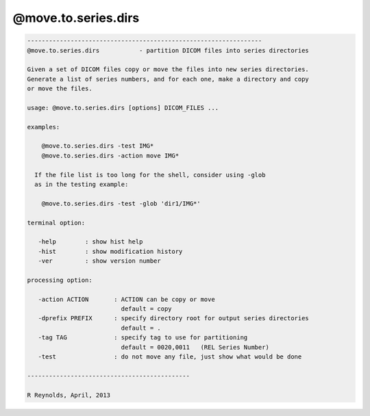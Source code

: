 ********************
@move.to.series.dirs
********************

.. _@move.to.series.dirs:

.. contents:: 
    :depth: 4 

.. code-block:: none

    
    -----------------------------------------------------------------
    @move.to.series.dirs           - partition DICOM files into series directories
    
    Given a set of DICOM files copy or move the files into new series directories.
    Generate a list of series numbers, and for each one, make a directory and copy
    or move the files.
    
    usage: @move.to.series.dirs [options] DICOM_FILES ...
    
    examples:
    
        @move.to.series.dirs -test IMG*
        @move.to.series.dirs -action move IMG*
    
      If the file list is too long for the shell, consider using -glob
      as in the testing example:
    
        @move.to.series.dirs -test -glob 'dir1/IMG*'
    
    terminal option:
    
       -help        : show hist help
       -hist        : show modification history
       -ver         : show version number
    
    processing option:
    
       -action ACTION       : ACTION can be copy or move
                              default = copy
       -dprefix PREFIX      : specify directory root for output series directories
                              default = .
       -tag TAG             : specify tag to use for partitioning
                              default = 0020,0011   (REL Series Number)
       -test                : do not move any file, just show what would be done
    
    ---------------------------------------------
    
    R Reynolds, April, 2013
